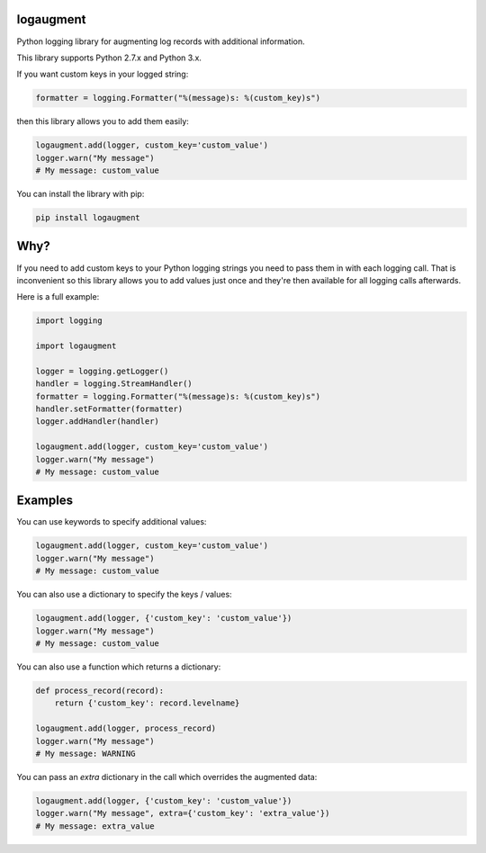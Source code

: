 logaugment
==========

Python logging library for augmenting log records with additional information.

This library supports Python 2.7.x and Python 3.x.

If you want custom keys in your logged string:

.. code:: python

    formatter = logging.Formatter("%(message)s: %(custom_key)s")

then this library allows you to add them easily:

.. code:: python

    logaugment.add(logger, custom_key='custom_value')
    logger.warn("My message")
    # My message: custom_value

You can install the library with pip:

.. code:: bash

    pip install logaugment

Why?
====

If you need to add custom keys to your Python logging strings you need to pass
them in with each logging call. That is inconvenient so this library allows you
to add values just once and they're then available for all logging calls
afterwards.

Here is a full example:

.. code:: python

    import logging

    import logaugment

    logger = logging.getLogger()
    handler = logging.StreamHandler()
    formatter = logging.Formatter("%(message)s: %(custom_key)s")
    handler.setFormatter(formatter)
    logger.addHandler(handler)

    logaugment.add(logger, custom_key='custom_value')
    logger.warn("My message")
    # My message: custom_value

Examples
========

You can use keywords to specify additional values:

.. code:: python

    logaugment.add(logger, custom_key='custom_value')
    logger.warn("My message")
    # My message: custom_value

You can also use a dictionary to specify the keys / values:

.. code:: python

    logaugment.add(logger, {'custom_key': 'custom_value'})
    logger.warn("My message")
    # My message: custom_value

You can also use a function which returns a dictionary:

.. code:: python

    def process_record(record):
        return {'custom_key': record.levelname}

    logaugment.add(logger, process_record)
    logger.warn("My message")
    # My message: WARNING

You can pass an `extra` dictionary in the call which overrides the
augmented data:

.. code:: python

    logaugment.add(logger, {'custom_key': 'custom_value'})
    logger.warn("My message", extra={'custom_key': 'extra_value'})
    # My message: extra_value
